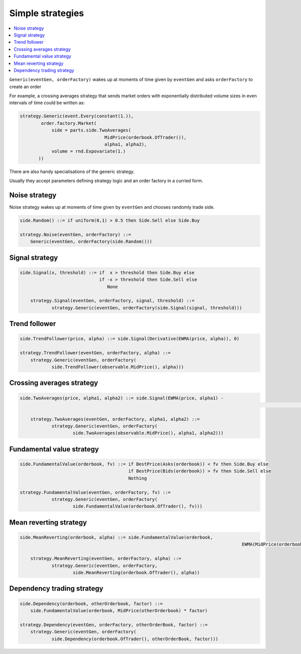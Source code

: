 Simple strategies
=================

.. contents::
    :local:
    :depth: 2
    :backlinks: none
    
``Generic(eventGen, orderFactory)`` wakes up at moments of time given by ``eventGen`` and asks ``orderFactory`` to create an order

For example, a crossing averages strategy that sends market orders with exponentially distributed volume sizes in even intervals of time could be written as:

.. code-block:: python

    strategy.Generic(event.Every(constant(1.)),
            order.factory.Market(
                side = parts.side.TwoAverages(
                                    MidPrice(orderbook.OfTrader()), 
                                    alpha1, alpha2),
                volume = rnd.Expovariate(1.)
           ))

There are also handy specialisations of the generic strategy.

Usually they accept parameters defining strategy logic and an order factory in a curried form.

Noise strategy
--------------

Noise strategy wakes up at moments of time given by ``eventGen`` and chooses randomly trade side. 

.. code-block:: haskell

    side.Random() ::= if uniform(0,1) > 0.5 then Side.Sell else Side.Buy
    
    strategy.Noise(eventGen, orderFactory) ::= 
    	Generic(eventGen, orderFactory(side.Random()))
    
Signal strategy
---------------

.. code-block:: haskell

    side.Signal(x, threshold) ::= if  x > threshold then Side.Buy else 
                                  if -x > threshold then Side.Sell else
                                     None 
	
	strategy.Signal(eventGen, orderFactory, signal, threshold) ::= 
		strategy.Generic(eventGen, orderFactory(side.Signal(signal, threshold)))
												
.. image:: Figures/web/signal.png

Trend follower
--------------

.. code-block:: haskell

    side.TrendFollower(price, alpha) ::= side.Signal(Derivative(EWMA(price, alpha)), 0)
    
    strategy.TrendFollower(eventGen, orderFactory, alpha) ::= 
    	strategy.Generic(eventGen, orderFactory(
    		side.TrendFollower(observable.MidPrice(), alpha)))

.. image:: Figures/web/trendfollower.png

Crossing averages strategy
--------------------------

.. code-block:: haskell

    side.TwoAverages(price, alpha1, alpha2) ::= side.Signal(EWMA(price, alpha1) - 
    														EWMA(price, alpha2), 0)

	strategy.TwoAverages(eventGen, orderFactory, alpha1, alpha2) ::= 
		strategy.Generic(eventGen, orderFactory(
			side.TwoAverages(observable.MidPrice(), alpha1, alpha2)))
			
.. image:: Figures/web/twoaverages.png

Fundamental value strategy
--------------------------

.. code-block:: haskell

    side.FundamentalValue(orderbook, fv) ::= if BestPrice(Asks(orderbook)) < fv then Side.Buy else 
                                             if BestPrice(Bids(orderbook)) > fv then Side.Sell else
                                             Nothing
                                             
    strategy.FundamentalValue(eventGen, orderFactory, fv) ::= 
		strategy.Generic(eventGen, orderFactory(
			side.FundamentalValue(orderbook.OfTrader(), fv)))
			
.. image:: Figures/web/fundamentalvalue.png

Mean reverting strategy
-----------------------

.. code-block:: haskell

    side.MeanReverting(orderbook, alpha) ::= side.FundamentalValue(orderbook, 
    											EWMA(MidPrice(orderbook), alpha))
    											
  	strategy.MeanReverting(eventGen, orderFactory, alpha) ::=
  		strategy.Generic(eventGen, orderFactory, 
  			side.MeanReverting(orderbook.OfTrader(), alpha))

.. image:: Figures/web/meanreversion.png

Dependency trading strategy
---------------------------

.. code-block:: haskell

    side.Dependency(orderbook, otherOrderbook, factor) ::= 
    	side.FundamentalValue(orderbook, MidPrice(otherOrderbook) * factor)
    	
    strategy.Dependency(eventGen, orderFactory, otherOrderBook, factor) ::=
    	strategy.Generic(eventGen, orderFactory(
    		side.Dependency(orderbook.OfTrader(), otherOrderBook, factor)))

.. image:: Figures/web/dependency.png
    		
  
